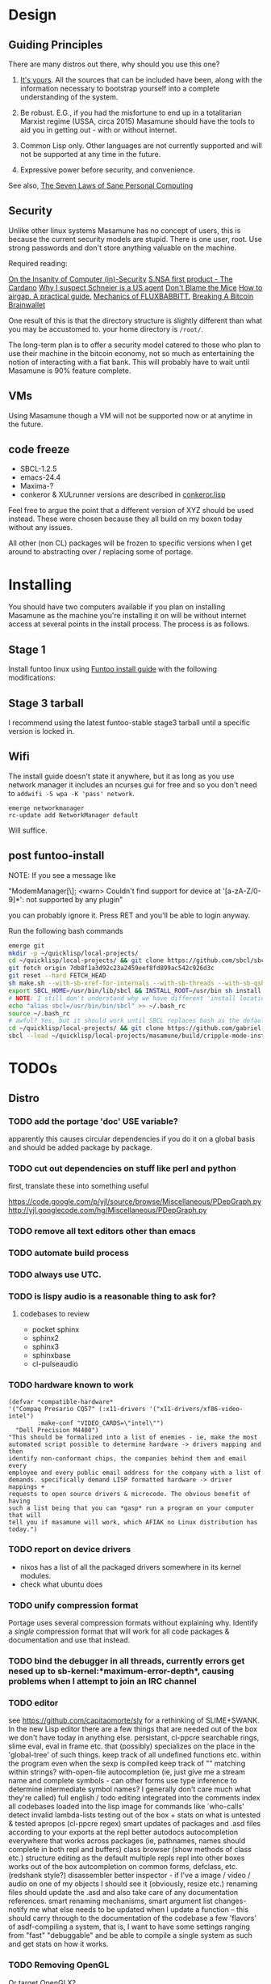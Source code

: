 * Design
** Guiding Principles

There are many distros out there, why should you use this one?

1. [[https://glyph.twistedmatrix.com/2005/11/ethics-for-programmers-primum-non.html][It's yours]]. All the sources that can be included have been, along with the information necessary to bootstrap yourself into a complete understanding of the system.
   
2. Be robust. E.G., if you had the misfortune to end up in a totalitarian Marxist regime (USSA, circa 2015) Masamune should have the tools to aid you in getting out - with or without internet.
   
3. Common Lisp only. Other languages are not currently supported and will not be supported at any time in the future.
   
4. Expressive power before security, and convenience.
   
See also, [[http://www.loper-os.org/?p=284][The Seven Laws of Sane Personal Computing]]

** Security

Unlike other linux systems Masamune has no concept of users, this is because the current security models are stupid. There is one user, root. Use strong passwords and don't store anything valuable on the machine.

Required reading:

[[http://www.loper-os.org/?p=288][On the Insanity of Computer (in)-Security]]
[[http://trilema.com/2013/snsa-first-product-the-cardano/][S.NSA first product - The Cardano]]
[[http://trilema.com/?p=49944&preview=true][Why I suspect Schneier is a US agent]]
[[http://www.loper-os.org/?p=1299][Don't Blame the Mice]]
[[http://trilema.com/2013/how-to-airgap-a-practical-guide/][How to airgap. A practical guide.]]
[[http://www.loper-os.org/?p=1441][Mechanics of FLUXBABBITT.]]
[[http://www.contravex.com/2014/11/28/breaking-a-bitcoin-brainwallet/][Breaking A Bitcoin Brainwallet]]

One result of this is that the directory structure is slightly different than what you may be accustomed to. your home directory is =/root/=.

The long-term plan is to offer a security model catered to those who plan to use their machine in the bitcoin economy, not so much as entertaining the notion of interacting with a fiat bank. This will probably have to wait until Masamune is 90% feature complete.

** VMs

Using Masamune though a VM will not be supported now or at anytime in the future.

** code freeze

- SBCL-1.2.5
- emacs-24.4
- Maxima-?
- conkeror & XULrunner versions are described in [[./browser/conkeror.lisp][conkeror.lisp]]

Feel free to argue the point that a different version of XYZ should be used instead. These were chosen because they all build on my boxen today without any issues.

All other (non CL) packages will be frozen to specific versions when I get around to abstracting over / replacing some of portage.

* Installing

You should have two computers available if you plan on installing Masamune as the machine you're installing it on will be without internet access at several points in the install process. The process is as follows.

** Stage 1

Install funtoo linux using [[http://www.funtoo.org/Funtoo_Linux_Installation ][Funtoo install guide]] with the following modifications:

** Stage 3 tarball

I recommend using the latest funtoo-stable stage3 tarball until a specific version is locked in.

** Wifi

The install guide doesn't state it anywhere, but it as long as you use network manager it includes an ncurses gui for free and so you don't need to =addwifi -S wpa -K 'pass' network=.

#+BEGIN_SRC
emerge networkmanager
rc-update add NetworkManager default
#+END_SRC

Will suffice.

** post funtoo-install

NOTE: If you see a message like

"ModemManager[\\d]: <warn> Couldn't find support for device at '[a-zA-Z/0-9]*': not supported by any plugin"

you can probably ignore it. Press RET and you'll be able to login anyway.

Run the following bash commands

#+BEGIN_SRC bash
emerge git
mkdir -p ~/quicklisp/local-projects/
cd ~/quicklisp/local-projects/ && git clone https://github.com/sbcl/sbcl.git
git fetch origin 7db8f1a3d92c23a2459eef8fd899ac542c926d3c
git reset --hard FETCH_HEAD
sh make.sh --with-sb-xref-for-internals --with-sb-threads --with-sb-qshow --with-sb-eval --with-sb-source-locations
export SBCL_HOME=/usr/bin/lib/sbcl && INSTALL_ROOT=/usr/bin sh install.sh
# NOTE: I still don't understand why we have different 'install locations' paths etc. for UNIX, and since no one has convinced me that it is a good idea I'm going to ignore SOP.
echo "alias sbcl=/usr/bin/bin/sbcl" >> ~/.bash_rc
source ~/.bash_rc
# awful? Yes, but it should work until SBCL replaces bash as the default shell.
cd ~/quicklisp/local-projects/ && git clone https://github.com/gabriel-laddel/masamune-os.git
sbcl --load ~/quicklisp/local-projects/masamune/build/cripple-mode-install.lisp
#+END_SRC

* TODOs
** Distro
*** TODO add the portage 'doc' USE variable?

apparently this causes circular dependencies if you do it on a global basis and should be added package by package.

*** TODO cut out dependencies on stuff like perl and python

first, translate these into something useful

https://code.google.com/p/yjl/source/browse/Miscellaneous/PDepGraph.py
http://yjl.googlecode.com/hg/Miscellaneous/PDepGraph.py

*** TODO remove all text editors other than emacs
*** TODO automate build process
*** TODO always use UTC.
*** TODO is lispy audio is a reasonable thing to ask for?
**** codebases to review

- pocket sphinx
- sphinx2
- sphinx3
- sphinxbase
- cl-pulseaudio

*** TODO hardware known to work

#+BEGIN_SRC common-lisp
(defvar *compatible-hardware*
'("Compaq Presario CQ57" (:x11-drivers '("x11-drivers/xf86-video-intel")
	    :make-conf "VIDEO_CARDS=\"intel\"")
  "Dell Precision M4400")
"This should be formalized into a list of enemies - ie, make the most
automated script possible to determine hardware -> drivers mapping and then
identify non-conformant chips, the companies behind them and email every
employee and every public email address for the company with a list of
demands. specifically demand LISP formatted hardware -> driver mappings +
requests to open source drivers & microcode. The obvious benefit of having
such a list being that you can *gasp* run a program on your computer that will
tell you if masamune will work, which AFIAK no Linux distribution has today.")
#+END_SRC

*** TODO report on device drivers

- nixos has a list of all the packaged drivers somewhere in its kernel modules.
- check what ubuntu does

*** TODO unify compression format
    
Portage uses several compression formats without explaining why. Identify a /single/ compression format that will work for all code packages & documentation and use that instead.

*** TODO bind the debugger in all threads, currently errors get nesed up to sb-kernel:*maximum-error-depth*, causing problems when I attempt to join an IRC channel
*** TODO editor

see https://github.com/capitaomorte/sly for a rethinking of SLIME+SWANK. In the new Lisp editor there are a few things that are needed out of the box we don't have today in anything else.
persistant, cl-ppcre searchable rings, slime eval, eval in frame etc. that (possibly) specializes on the place in the 'global-tree' of such things.
keep track of all undefined functions etc. within the program even when the sexp is compiled
keep track of "" matching within strings?
with-open-file autocompletion (ie, just give me a stream name and complete symbols - can other forms use type inference to determine intermediate symbol names? I generally don't care much what they're called)
full english / todo editing integrated into the comments
index all codebases loaded into the lisp image for commands like `who-calls'
detect invalid lambda-lists
testing out of the box + stats on what is untested & tested
apropos (cl-ppcre regex)
smart updates of packages and .asd files according to your exports at the repl
better autodocs
autocompletion everywhere that works across packages (ie, pathnames, names should complete in both repl and buffers)
class browser (show methods of class etc.)
structure editing as the default
multiple repls
repl into other boxes works out of the box
autcompletion on common forms, defclass, etc. (redshank style?)
disassembler
better inspector - if I've a image / video / audio on one of my objects I should see it (obviously, resize etc.)
renaming files should update the .asd and also take care of any documentation references.
smart renaming mechanisms, smart argument list changes- notify me what else needs to be updated when I update a function -- this should carry through to the documentation of the codebase
a few 'flavors' of asdf-compiling a system, that is, I want to have some settings ranging from "fast" "debuggable" and be
able to compile a single system as such and get stats on how it works.

*** TODO Removing OpenGL

Or target OpenGLX?

I'm not the first to notice OpenGL's problems, but am the first person I'm aware of stating that the lack of a realistic plan to address them is unacceptable.[1] An comprehensible open source 3D api is necessary for interesting programs of all kinds, and the medical and scientific establishments don't have access to anything better. Were current hardware properly documented, creating a replacement would be straightforward. alas, we live in a world where market leaders compensate for technical incompetence by withholding information from their customers. Alternative computer architectures is an solution in the medium to long term[2], but does not address the need for a stable 3D api today. A sane api could be built on OpenGL, but there are issues. consider:

1. The documentation for OpenGL is either poorly written, non-existent or so outdated that it actually manages to destroy understanding. the red book claims to contain the information necessary to write "modern OpenGL" but is little more than a poorly written scam to drain desperate programmers of their precious time and money. very few programs require more than docstrings and perhaps a single document containing the vocabulary necessary to discuss the conceptual territory. in any case, the common lisp hyperspec clearly demonstrates that large programs can be adequately documented online.
nnn
2. OpenGL is entirely dependent on the the underlying hardware, and there are numerous issues at this level of abstraction. in the 22 years since it's inception no one has created an open source program to inform you as to which features are available on your computer, vendors regularly ignore bug reports, disregard the specification[3] and the hardware doesn't necessarily work as advertised either[4]. 

3. GLSL. It has syntax of C and none of the semantics, the language specification is a joke and as designed, there are serious performance issues.[5] It needs to die.

4. The surrounding ecosystem is intellectually bankrupt. OpenGLUT, SDL and X may not be part of OpenGL, but they're necessary for using it. All are broken in various ways.[6] EG, when running some cl-opengl examples that make use of glut, if you press a key, with the glut window focused, it'll throw an error, and cause repaint errors (at the X level? screenshot: http://i.imgur.com/A2lY4zn.png) I realize that by abstracting over the debugging system of X, OpenGL and glut with the CL condition system, it's possible to have a sane development experience, but as far as i know no one has done this. the idiots who write SDL/GLUT/X etc. are perfectly happy to live with this defectiveness, but it wastes a massive amount of time of anyone who wishes to build stable, sophisticated programs.

CEPL and varjo are massive steps forwards towards a first-class common lisp 3D development system, However, having read some of the code and the included notes, I did not get the impression that the endgame includes addressing problems 1, or 2.

There are three ways go about attacking this problem

1. Ignore 3D
   
2. Abstract over OpenGL. While this would be awfully nifty, opengl's broken parts will still be hellish to interface with - how fast does your rendering loop really need to be? Imo, this will end in tears. The hard part isn't that you've got to deal with the API - that can be learnt, it's that producing something of sufficient quality will prevent you from doing any programming. For example, you're going to spend a great deal of time choosing the correct OpenGL version, documenting it, dealing with the inevitable kickback from intel etc. that don't want anything reasonable on the market, all the big players quickly pushing out drives to fuck with the scheme you're using to interface with XYZ. No thank you.
   
3. Write a sane 3D api that ignores GPU acceleration entirely. Such a codebase could be actually understood (as you're not hacking around undocumented hardware) and re-write the relevant bits  if hardware acceleration ever makes itself available. This will result in the most lispy codebase as the abstractions will carry down to the metal. 

*** TODO removing X

   X needs to go. I've taken a hard look at wayland, and it's awful (depends on OpenGL, rendering it completely useless).

   http://blog.mecheye.net/2012/06/the-linux-graphics-stack/

   relevent codebases,

   https://github.com/pyb/zen
   http://www.cliki.net/CLX-CURSOR
   http://www.cliki.net/CLX-TRUETYPE
   http://xcb.freedesktop.org/XmlXcb/
   http://www.cliki.net/Acclaim ;; drawing stuff directly on the screen using CLX
   http://www.cliki.net/CL-VECTORS
   http://users.actrix.co.nz/mycroft/event.lisp ;; events code 
   http://common-lisp.net/project/cmucl/doc/clx/ ;; the CLX manual
   http://www.cawtech.demon.co.uk/clx/simple/examples.html tutorial of using CLX
   https://github.com/filonenko-mikhail/clx-xkeyboard ;; clx-keyboard replaces what functionality of X keyboard? can we get rid of X keyboard entirely?

*** TODO habits

   - race ghost
   - day/week/month/year note taking
      
*** TODO PCLOS

   there are two types of persistent classes that need to be taken into
   account. human readable and not. source files, such as packages.lisp and .asd
   files should be the human readable version. manardb deals with
   machine-redable objects, but the other side of this is lacking.

*** TODO removing Emacs

   Emacs is currently kept around to perform the following tasks

   - reading info files
     
   - Magit
     
     At some point in time someone sane will get fed up with git and write a
     CL-aware alternative, but until then we're stuck with Magit.

   - reading pdfs
     
     I don't plan on spending much of my time reading .pdfs in the future, but
     when the need arises (converting an idea in some paper to a vertex in the
     knowledge map) it will be nice to have Emacs around.

     the docview program for Emacs converts .pdfs into .png files for
     viewing. one could conceivably use ~cl-pdf to get in the case of
     obfuscation fall back onto a batch-mode emacs script to convert into .png
     for an ocr program (then output formatted the same as the .pdf using
     `format' hacks).

*** TODO add an advice system

- translate advice.el
- http://www.lispworks.com/documentation/lw445/LWRM/html/lwref-268.htm
- http://www.cs.cmu.edu/afs/cs/project/clisp/hackers/phg/clim/src/utils/clos-patches.lisp

*** TODO Read and extract design docs

   http://lists.unlambda.com/
   http://www.cliki.net/Verrazano
   http://xach.com/naggum/articles/2004-031-ATW-KL2065E@naggum.no.html
   https://groups.google.com/forum/#!topic/comp.lang.lisp/AhXjZBHFoQU%5B1-25-false%5D
   https://groups.google.com/forum/#!topic/comp.lang.lisp/McM5qzmIWS4%5B1-25-false%5D

   https://groups.google.com/forum/message/raw?msg=comp.lang.lisp/XpvUwF2xKbk/Xz4Mww0ZwLIJ

  (:url "https://groups.google.com/forum/#!msg/comp.lang.dylan/3uuUb3Z9pAc/6NbE9gYpeAIJ"
   :title "ZWEI (Re: emacs rules and vi sucks)"
   :description "Here's a little more historical detail, for anyone interested.

gnuemacs is quite different from the Eine/Zwei family of
editors, in that it uses the \"bigline\" structure to model the
contents of its buffers.  Hemlock and the LW editor also
use this representation.  Buffer pointers (BPs) are then simply
integers that point into the bigline.  This can be a very space-
efficient structure, but the downside is that it is very hard to
have any sort of polymorphic \"line\" object.  This makes it
much tougher to do things like graphics; a friend from Lucid
told me that Jamie Zawinski, a formidable hacker, spent about
a year a year wrestling with gnuemacs before he could make
it general enough to do the sorts of things he got Xemacs to do.

Zwei models buffers as linked lists of line objects, and BPs
are a pair {line,index}.  This makes it easier to do some
clever stuff in Zwei, but IIRC lines in Zwei are structures,
not classes, so it turned out that we had to wrestle quite a
bit with Zwei to get display of multiple fonts and graphics
to work (on the order of many weeks).

The editor for FunO's Dylan product -- Deuce --  is the
next generation of Zwei in many ways.  It has first class
polymorphic lines, first class BPs, and introduces the idea
first class \"source containers\" and \"source sections\".  A
buffer is then dynamically composed of \"section nodes\".
This extra generality costs  in space (it takes about 2 bytes of
storage for every byte in a source file, whereas gnuemacs
and the LW editor takes about 1 byte), and it costs a little
in performance, but in return it's much easier to build some
cool features:
 - Multiple fonts and colors fall right out (it took me about
   1 day to get this working, and most of the work for fonts
   was because FunO Dylan doesn't have built-in support for
   \"rich characters\", so I had to roll my own).
 - Graphics display falls right out (e.g., the display of a buffer
   can show lines that separate sections, and there is a column
   of icons that show where breakpoints are set, where there
   are compiler warnings, etc.  Doing both these things took
   less than 1 day, but a comparable feature in Zwei took a
   week.  I wonder how long it took to do the icons in Lucid's
   C/C++ environment, whose name I can't recall.)
 - \"Composite buffers\"\" (buffers built by generating functions
   such as \"callers of 'foo'\" or \"subclasses of 'window') fall right
   out of this design, and again, it took less than a day to do this.
   It took a very talented hacker more than a month to build a
   comparable (but non-extensible) version in Zwei for an in-house
   VC system, and it never really worked right.
Of course, the Deuce design was driven by knowing about the
sorts of things that gnuemacs and Zwei didn't get right (*).  It's so
much easier to stand on other people shoulders..."))
   
** Glossary

I'm unfamiliar with UNIX jargon and so shall be using my own set of definitions until I have the chance to unify this set of ideas into a single cohesive whole.

cripple mode: the 'state' your computer is in when you are forced to compute without X or any sort of graphical interface and are forced to move up and down pages with Control-Shift-Page-Up/Down and switch though "virtual terminals" or something with an equally obtuse keybinding. I believe this is known as console mode in UNIX.

compute mode: the 'state' your computer is in when the full Masamune graphical environment & associated tooling is running.

The problem with cripple mode currently is that you cannot explore it, there is no documentation on how it works and the only way to learn what its capabilities are is by osmosis, where someone in the know says "Oh yeah, to change through virtual terminals do <keybinding>".

The correct way to address the situation is to:

0. when the user is first dropped into cripple mode, query as to the keyboard to be used: dvorak, colemak and language if appropriate.

1. ensure that a modern Emacs with SLIME and a CL compiler are available.

2. document in some fashion (probably info pages) all of the things that you can possibly do in this mode.

3. when the user is dropped into cripple mode for some reason, list all possible commands and promt them to assign them to keys and show them where the documentation describing cripple mode is while within emacs.

Now that i think about it, with or without X there should be a single way of configuring your keys. This is stupid.

#+BEGIN_SRC

(defun cripple-mode-console-colemak ()
  "I have nfi idea why this works"
  (interactive)
  (save-window-excursion 
    (find-file "/tmp/caps-to-control.map")
    (with-current-buffer "caps-to-control.map"
      (erase-buffer)
      (insert 
       "keycode 58 = Control\n"
       "alt_is_meta\n"
       (shell-command-to-string "dumpkeys | head -1"))
       (save-buffer)))
  (shell-command-to-string "loadkeys /usr/share/keymaps/i386/colemak/en-latin9.map.gz")
  (shell-command-to-string "loadkeys /tmp/caps-to-control.map"))

(defun network ()
 (interactive)
 ;; run nmtui in another virtual terminal so as to make use of ncurses
 )

#+END_SRC

* Research
** academic research papers

synthesis OS

** Review of Related technologies
*** ankisrs.net
*** Knewton

Their product is currently not (and will never be?) open to the public. Thus it has no future.

*** Khan Academy
**** pros   
**** cons

- there is far too much going on visually.

- I'm not entirely sold on the idea of hints - generally speaking, you either
  understand something, or not. It's not as if seeing a 'hint' (part of the
  solution) is going to jump start your brain into understanding. If I don't
  understand. Just show exactly how the solution was derived and call it "show
  solution". Renaming it to 'hint' is dishonest.

- It's rather irritating that I can't sign up for a course / lesson / path and resume where I left off.
     
- Not personalized enough - when it knows the language I use and other such settings.
     
- resource intensive - slow, causes chrome to crash
     
- The concepts they teach are all relatively sophomoric. 
     
- doesn't allow for mastery, as in, it's a technology that punishes experts.
     
- there isn't a clear flow when practicing skills
     
- Overload of points and notifications / badges, and it's not clear what they represent, or what their value is.
     
- the community page is far too cluttered
     
- on the 'mission' page there is far too much going on. You really only need one progress bar.
     
- Logos suck
     
- There isn't a GO button, or any clear way to quickly set off from what you were last learning.
     
- Okay, yes, the UI is friendly, but it's also insulting to my intelligence. Where are my options, settings etc?
     
- HTML5 back button doesn't work like you would expect
     
- slow
     
- Problems should fit on the screen

- I can scroll down when I'm in the middle of solving problems. Irritating, especially since there isn't anything there.
	  
- If I get something correct, automatically move me onto the next problem
     
- When I get to the end of a task and see the task dashboard, there isn't a 'continue' button. This breaks my flow.
     
- the graphs / dashboard visualizations don't fit together to form a coherent whole. How much have I learned of the subject, course, mission? I've nfi. What is the purpose of the metrics you're showing me?

- I want an introduction to the concepts used to structure information within their app, but nothing is available. I know what a coach is irl, but no idea what it means on your system.

- it's not clear where to get started if I want to learn something new or spend my time browsing around - probably b/c the concepts are not clearly defined.
      
*** clever
*** EdX
*** Coursera
*** brilliant.org
*** quizlet
**** pros
**** cons

- first time I use it, I've slow internet, making it completely unusable. CSS
  etc. doesn't layout correctly in all browsers. It is SLOWWWWWW.

* Debugging

  (async-shell-command "journalctl --no-pager") ;; contains all
  xke (X keyboard events) program will open a window and log any events sent to it and their X
  http://jvns.ca/blog/2014/04/20/debug-your-programs-like-theyre-closed-source/

* Footnotes

[1] examples of people completely failing to offer realistic solutions:

(dolist (k '("http://www.joshbarczak.com/blog/?p=99" "http://richg42.blogspot.com/2014/05/things-that-drive-me-nuts-about-opengl.html" "http://richg42.blogspot.com/2014/06/how-i-learned-to-stop-worrying-and-love.html" "http://timothylottes.blogspot.se/2014/05/re-joshua-barczaks-opengl-is-broken.html" "http://www.joshbarczak.com/blog/?p=196")) (browse-url k))
[2] http://www.loper-os.org/?p=1361
[3] http://richg42.blogspot.com/2014/05/the-truth-on-opengl-driver-quality.html
[4] https://dolphin-emu.org/blog/2013/09/26/dolphin-emulator-and-opengl-drivers-hall-fameshame/
[5] http://www.joshbarczak.com/blog/?p=154 see reason #3
[6] how we got here. I read this book and found it informative and entertaining: http://richard.esplins.org/static/downloads/unix-haters-handbook.pdf
